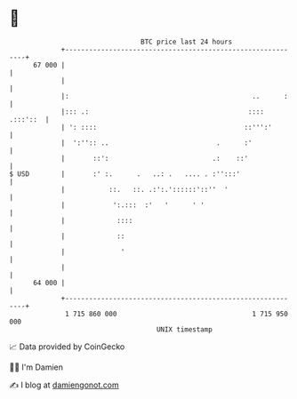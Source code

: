 * 👋

#+begin_example
                                    BTC price last 24 hours                    
                +------------------------------------------------------------+ 
         67 000 |                                                            | 
                |                                                            | 
                |:                                              ..      :    | 
                |::: .:                                        :::: .:::'::  | 
                | ': ::::                                     ::''':'        | 
                |  ':'':: ..                           .      :'             | 
                |       ::':                          .:    ::'              | 
   $ USD        |       :' :.      .   ..: .   .... . :'':::'                | 
                |           ::.   ::. .:':.'::::::'::''  '                   | 
                |            ':.:::  :'   '      ' '                         | 
                |             ::::                                           | 
                |             ::                                             | 
                |              '                                             | 
                |                                                            | 
         64 000 |                                                            | 
                +------------------------------------------------------------+ 
                 1 715 860 000                                  1 715 950 000  
                                        UNIX timestamp                         
#+end_example
📈 Data provided by CoinGecko

🧑‍💻 I'm Damien

✍️ I blog at [[https://www.damiengonot.com][damiengonot.com]]
